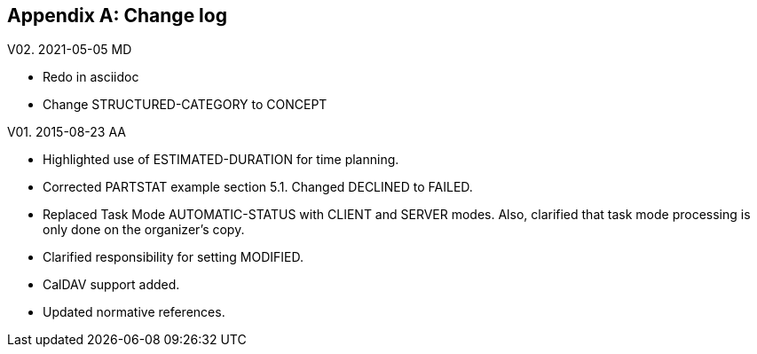 
[#appendix-b]
[appendix,obligation=informative]
== Change log

V02. 2021-05-05 MD

* Redo in asciidoc
* Change STRUCTURED-CATEGORY to CONCEPT

V01. 2015-08-23 AA

* Highlighted use of ESTIMATED-DURATION for time planning.

* Corrected PARTSTAT example section 5.1. Changed DECLINED to FAILED.

* Replaced Task Mode AUTOMATIC-STATUS with CLIENT and SERVER modes. Also, clarified that task mode processing is only done on the organizer's copy.

* Clarified responsibility for setting MODIFIED.

* CalDAV support added.

* Updated normative references.
